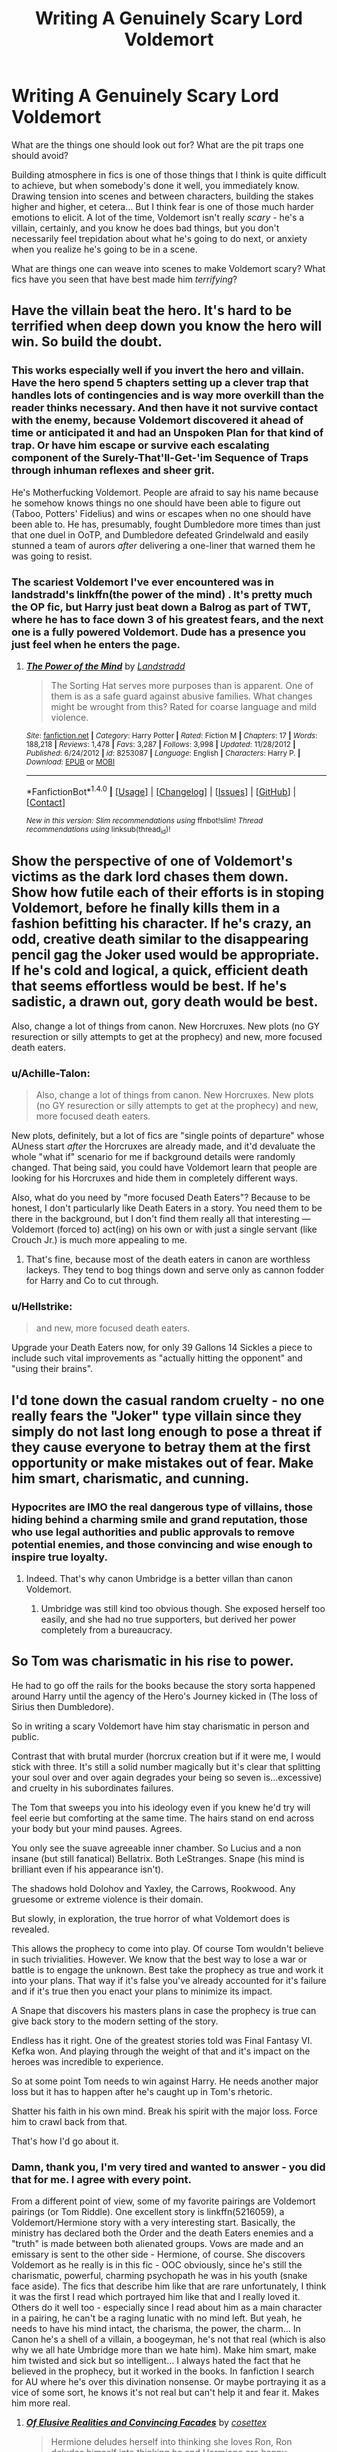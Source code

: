 #+TITLE: Writing A Genuinely Scary Lord Voldemort

* Writing A Genuinely Scary Lord Voldemort
:PROPERTIES:
:Score: 60
:DateUnix: 1511455617.0
:DateShort: 2017-Nov-23
:FlairText: Discussion
:END:
What are the things one should look out for? What are the pit traps one should avoid?

Building atmosphere in fics is one of those things that I think is quite difficult to achieve, but when somebody's done it well, you immediately know. Drawing tension into scenes and between characters, building the stakes higher and higher, et cetera... But I think fear is one of those much harder emotions to elicit. A lot of the time, Voldemort isn't really /scary/ - he's a villain, certainly, and you know he does bad things, but you don't necessarily feel trepidation about what he's going to do next, or anxiety when you realize he's going to be in a scene.

What are things one can weave into scenes to make Voldemort scary? What fics have you seen that have best made him /terrifying/?


** Have the villain beat the hero. It's hard to be terrified when deep down you know the hero will win. So build the doubt.
:PROPERTIES:
:Author: TE7
:Score: 61
:DateUnix: 1511457078.0
:DateShort: 2017-Nov-23
:END:

*** This works especially well if you invert the hero and villain. Have the hero spend 5 chapters setting up a clever trap that handles lots of contingencies and is way more overkill than the reader thinks necessary. And then have it not survive contact with the enemy, because Voldemort discovered it ahead of time or anticipated it and had an Unspoken Plan for that kind of trap. Or have him escape or survive each escalating component of the Surely-That'll-Get-'im Sequence of Traps through inhuman reflexes and sheer grit.

He's Motherfucking Voldemort. People are afraid to say his name because he somehow knows things no one should have been able to figure out (Taboo, Potters' Fidelius) and wins or escapes when no one should have been able to. He has, presumably, fought Dumbledore more times than just that one duel in OoTP, and Dumbledore defeated Grindelwald and easily stunned a team of aurors /after/ delivering a one-liner that warned them he was going to resist.
:PROPERTIES:
:Author: VenditatioDelendaEst
:Score: 25
:DateUnix: 1511500966.0
:DateShort: 2017-Nov-24
:END:


*** The scariest Voldemort I've ever encountered was in landstradd's linkffn(the power of the mind) . It's pretty much the OP fic, but Harry just beat down a Balrog as part of TWT, where he has to face down 3 of his greatest fears, and the next one is a fully powered Voldemort. Dude has a presence you just feel when he enters the page.
:PROPERTIES:
:Author: Epwydadlan1
:Score: 7
:DateUnix: 1511480267.0
:DateShort: 2017-Nov-24
:END:

**** [[http://www.fanfiction.net/s/8253087/1/][*/The Power of the Mind/*]] by [[https://www.fanfiction.net/u/2407103/Landstradd][/Landstradd/]]

#+begin_quote
  The Sorting Hat serves more purposes than is apparent. One of them is as a safe guard against abusive families. What changes might be wrought from this? Rated for coarse language and mild violence.
#+end_quote

^{/Site/: [[http://www.fanfiction.net/][fanfiction.net]] *|* /Category/: Harry Potter *|* /Rated/: Fiction M *|* /Chapters/: 17 *|* /Words/: 188,218 *|* /Reviews/: 1,478 *|* /Favs/: 3,287 *|* /Follows/: 3,998 *|* /Updated/: 11/28/2012 *|* /Published/: 6/24/2012 *|* /id/: 8253087 *|* /Language/: English *|* /Characters/: Harry P. *|* /Download/: [[http://www.ff2ebook.com/old/ffn-bot/index.php?id=8253087&source=ff&filetype=epub][EPUB]] or [[http://www.ff2ebook.com/old/ffn-bot/index.php?id=8253087&source=ff&filetype=mobi][MOBI]]}

--------------

*FanfictionBot*^{1.4.0} *|* [[[https://github.com/tusing/reddit-ffn-bot/wiki/Usage][Usage]]] | [[[https://github.com/tusing/reddit-ffn-bot/wiki/Changelog][Changelog]]] | [[[https://github.com/tusing/reddit-ffn-bot/issues/][Issues]]] | [[[https://github.com/tusing/reddit-ffn-bot/][GitHub]]] | [[[https://www.reddit.com/message/compose?to=tusing][Contact]]]

^{/New in this version: Slim recommendations using/ ffnbot!slim! /Thread recommendations using/ linksub(thread_id)!}
:PROPERTIES:
:Author: FanfictionBot
:Score: 6
:DateUnix: 1511480293.0
:DateShort: 2017-Nov-24
:END:


** Show the perspective of one of Voldemort's victims as the dark lord chases them down. Show how futile each of their efforts is in stoping Voldemort, before he finally kills them in a fashion befitting his character. If he's crazy, an odd, creative death similar to the disappearing pencil gag the Joker used would be appropriate. If he's cold and logical, a quick, efficient death that seems effortless would be best. If he's sadistic, a drawn out, gory death would be best.

Also, change a lot of things from canon. New Horcruxes. New plots (no GY resurection or silly attempts to get at the prophecy) and new, more focused death eaters.
:PROPERTIES:
:Author: Full-Paragon
:Score: 23
:DateUnix: 1511459577.0
:DateShort: 2017-Nov-23
:END:

*** u/Achille-Talon:
#+begin_quote
  Also, change a lot of things from canon. New Horcruxes. New plots (no GY resurection or silly attempts to get at the prophecy) and new, more focused death eaters.
#+end_quote

New plots, definitely, but a lot of fics are "single points of departure" whose AUness start /after/ the Horcruxes are already made, and it'd devaluate the whole "what if" scenario for me if background details were randomly changed. That being said, you could have Voldemort learn that people are looking for his Horcruxes and hide them in completely different ways.

Also, what do you need by "more focused Death Eaters"? Because to be honest, I don't particularly like Death Eaters in a story. You need them to be there in the background, but I don't find them really all that interesting --- Voldemort (forced to) act(ing) on his own or with just a single servant (like Crouch Jr.) is much more appealing to me.
:PROPERTIES:
:Author: Achille-Talon
:Score: 15
:DateUnix: 1511463548.0
:DateShort: 2017-Nov-23
:END:

**** That's fine, because most of the death eaters in canon are worthless lackeys. They tend to bog things down and serve only as cannon fodder for Harry and Co to cut through.
:PROPERTIES:
:Author: Full-Paragon
:Score: 9
:DateUnix: 1511464415.0
:DateShort: 2017-Nov-23
:END:


*** u/Hellstrike:
#+begin_quote
  and new, more focused death eaters.
#+end_quote

Upgrade your Death Eaters now, for only 39 Gallons 14 Sickles a piece to include such vital improvements as "actually hitting the opponent" and "using their brains".
:PROPERTIES:
:Author: Hellstrike
:Score: 3
:DateUnix: 1511565604.0
:DateShort: 2017-Nov-25
:END:


** I'd tone down the casual random cruelty - no one really fears the "Joker" type villain since they simply do not last long enough to pose a threat if they cause everyone to betray them at the first opportunity or make mistakes out of fear. Make him smart, charismatic, and cunning.
:PROPERTIES:
:Author: Starfox5
:Score: 31
:DateUnix: 1511460419.0
:DateShort: 2017-Nov-23
:END:

*** Hypocrites are IMO the real dangerous type of villains, those hiding behind a charming smile and grand reputation, those who use legal authorities and public approvals to remove potential enemies, and those convincing and wise enough to inspire true loyalty.
:PROPERTIES:
:Author: InquisitorCOC
:Score: 23
:DateUnix: 1511465325.0
:DateShort: 2017-Nov-23
:END:

**** Indeed. That's why canon Umbridge is a better villan than canon Voldemort.
:PROPERTIES:
:Author: Madeline_Basset
:Score: 15
:DateUnix: 1511474128.0
:DateShort: 2017-Nov-24
:END:

***** Umbridge was still kind too obvious though. She exposed herself too easily, and she had no true supporters, but derived her power completely from a bureaucracy.
:PROPERTIES:
:Author: InquisitorCOC
:Score: 14
:DateUnix: 1511474680.0
:DateShort: 2017-Nov-24
:END:


** So Tom was charismatic in his rise to power.

He had to go off the rails for the books because the story sorta happened around Harry until the agency of the Hero's Journey kicked in (The loss of Sirius then Dumbledore).

So in writing a scary Voldemort have him stay charismatic in person and public.

Contrast that with brutal murder (horcrux creation but if it were me, I would stick with three. It's still a solid number magically but it's clear that splitting your soul over and over again degrades your being so seven is...excessive) and cruelty in his subordinates failures.

The Tom that sweeps you into his ideology even if you knew he'd try will feel eerie but comforting at the same time. The hairs stand on end across your body but your mind pauses. Agrees.

You only see the suave agreeable inner chamber. So Lucius and a non insane (but still fanatical) Bellatrix. Both LeStranges. Snape (his mind is brilliant even if his appearance isn't).

The shadows hold Dolohov and Yaxley, the Carrows, Rookwood. Any gruesome or extreme violence is their domain.

But slowly, in exploration, the true horror of what Voldemort does is revealed.

This allows the prophecy to come into play. Of course Tom wouldn't believe in such trivialities. However. We know that the best way to lose a war or battle is to engage the unknown. Best take the prophecy as true and work it into your plans. That way if it's false you've already accounted for it's failure and if it's true then you enact your plans to minimize its impact.

A Snape that discovers his masters plans in case the prophecy is true can give back story to the modern setting of the story.

Endless has it right. One of the greatest stories told was Final Fantasy VI. Kefka won. And playing through the weight of that and it's impact on the heroes was incredible to experience.

So at some point Tom needs to win against Harry. He needs another major loss but it has to happen after he's caught up in Tom's rhetoric.

Shatter his faith in his own mind. Break his spirit with the major loss. Force him to crawl back from that.

That's how I'd go about it.
:PROPERTIES:
:Author: LothartheDestroyer
:Score: 31
:DateUnix: 1511462019.0
:DateShort: 2017-Nov-23
:END:

*** Damn, thank you, I'm very tired and wanted to answer - you did that for me. I agree with every point.

From a different point of view, some of my favorite pairings are Voldemort pairings (or Tom Riddle). One excellent story is linkffn(5216059), a Voldemort/Hermione story with a very interesting start. Basically, the ministry has declared both the Order and the death Eaters enemies and a "truth" is made between both alienated groups. Vows are made and an emissary is sent to the other side - Hermione, of course. She discovers Voldemort as he really is in this fic - OOC obviously, since he's still the charismatic, powerful, charming psychopath he was in his youth (snake face aside). The fics that describe him like that are rare unfortunately, I think it was the first I read which portrayed him like that and I really loved it. Others do it well too - especially since I read about him as a main character in a pairing, he can't be a raging lunatic with no mind left. But yeah, he needs to have his mind intact, the charisma, the power, the charm... In Canon he's a shell of a villain, a boogeyman, he's not that real (which is also why we all hate Umbridge more than we hate him). Make him smart, make him twisted and sick but so intelligent... I always hated the fact that he believed in the prophecy, but it worked in the books. In fanfiction I search for AU where he's over this divination nonsense. Or maybe portraying it as a vice of some sort, he knows it's not real but can't help it and fear it. Makes him more real.
:PROPERTIES:
:Author: Haelx
:Score: 8
:DateUnix: 1511489661.0
:DateShort: 2017-Nov-24
:END:

**** [[http://www.fanfiction.net/s/5216059/1/][*/Of Elusive Realities and Convincing Facades/*]] by [[https://www.fanfiction.net/u/735502/cosettex][/cosettex/]]

#+begin_quote
  Hermione deludes herself into thinking she loves Ron, Ron deludes himself into thinking he and Hermione are happy, Voldemort deludes The Order into thinking he's keeping his ..
#+end_quote

^{/Site/: [[http://www.fanfiction.net/][fanfiction.net]] *|* /Category/: Harry Potter *|* /Rated/: Fiction M *|* /Chapters/: 22 *|* /Words/: 192,263 *|* /Reviews/: 481 *|* /Favs/: 536 *|* /Follows/: 554 *|* /Updated/: 9/28/2013 *|* /Published/: 7/13/2009 *|* /Status/: Complete *|* /id/: 5216059 *|* /Language/: English *|* /Genre/: Drama/Romance *|* /Characters/: Hermione G., Voldemort *|* /Download/: [[http://www.ff2ebook.com/old/ffn-bot/index.php?id=5216059&source=ff&filetype=epub][EPUB]] or [[http://www.ff2ebook.com/old/ffn-bot/index.php?id=5216059&source=ff&filetype=mobi][MOBI]]}

--------------

*FanfictionBot*^{1.4.0} *|* [[[https://github.com/tusing/reddit-ffn-bot/wiki/Usage][Usage]]] | [[[https://github.com/tusing/reddit-ffn-bot/wiki/Changelog][Changelog]]] | [[[https://github.com/tusing/reddit-ffn-bot/issues/][Issues]]] | [[[https://github.com/tusing/reddit-ffn-bot/][GitHub]]] | [[[https://www.reddit.com/message/compose?to=tusing][Contact]]]

^{/New in this version: Slim recommendations using/ ffnbot!slim! /Thread recommendations using/ linksub(thread_id)!}
:PROPERTIES:
:Author: FanfictionBot
:Score: 5
:DateUnix: 1511489689.0
:DateShort: 2017-Nov-24
:END:


**** I would like a fic where Tom is Doom. And through the first defeat and resurrection he reflects on what happened. Let the connection happen like in canon (not a horcrux though) but Tom uses it to mold Harry. Into Kristoff if we continue the Doom analogy.

We can twist the prophecy to fit what we need. But slowly. Surely. The horror and terror.

Let Harry fully come into Toms trap after Dumbledore dies.

Pairing doesn't matter. Maybe through Toms manipulations Harry drags Ginny or Luna or Hermione with him. Or he courts Slytherin girls in secret.

Or no pairing at all.

But. The aftermath of the evil would be interesting to delve into.
:PROPERTIES:
:Author: LothartheDestroyer
:Score: 2
:DateUnix: 1511493072.0
:DateShort: 2017-Nov-24
:END:


** What doesn't work for me is yelling 'crucio' all the time.. I think this was nicely summarize by the author of 0-800-rent a hero in this chapter - [[https://www.fanfiction.net/s/11160991/10/0800-Rent-A-Hero]] ; the scene with Harry and Dead Eater is great + there are ANs about this topic.

I agree with TE7 that villain needs to be competent. It usually works the best if it looks like he is winning. It also helps if there are some casualties (more likable/important the person is the better) on the good side.
:PROPERTIES:
:Author: werty71
:Score: 11
:DateUnix: 1511460449.0
:DateShort: 2017-Nov-23
:END:


** Here's a repost of a comment I made on a similar post a few months ago. Hope these help!

1 - Don't wheel him out unless it's absolutely necessary, and when he appears, have him really put the hammer down. Voldemort is both more and less than a person, and his inhumanity - both in physical resemblance and behaviour - helps set him apart from the rest. The issue with his showing up in any situation, however, is that canon Death Eaters are kind of weak, with the exception of maybe Bellatrix. Voldemort is their hope for wizarding purity, and his soldiers should be fanatical, skilled and extremely dangerous. If they aren't, then the reader will mostly wonder why Voldemort doesn't just do away with his incompetent henchmen and do it all himself.

2 - Have him really strike fear with his magic, for instance maybe use Legilimency as Snape described. Canon-Voldemort delights in pain and suffering, and although that is fun and can definitely be scary, a better way to do it is apathy. Voldemort should be so removed from humanity that he should be disinterested in being hilariously punitive, as making him reactionary to the protagonist diminishes his threat. The more terrifying concept is someone that is ruthless, yet utterly amoral and unfettered by laws or respect for human decency - that if you meet this person, they'll kill you because you're in the way if for no other reason. Maybe have him conduct experiments on prisoners, just to see what he can learn from magic.

3 - Tying on to his ruthlessness and need to not be reactionary to the direction of the plot, Voldemort should have his own objectives, and furthermore should truly embody his cause. Too many authors, I think, use the fact he's a half-blood and is sort-of insane to say he was just using the purebloods and their ambitions as a means to start a war, but I think he is much scarier when he is a true believer in the cause. The idea that a charismatic, physically unassailable and utterly ruthless Voldemort could be driven - and in turn drive suicidal loyalty into his soldiers - to achieve an ideological aim is much more interesting than "duh, he's insane."

4 - If he is targeting Super!Harry, and is unable to do it directly, then he should do more of what he didn't in the books: target Harry's friends and associates. He should operate with equal parts surgical precision and unfathomable cruelty, using death, torture, dismemberment and rampant destruction to force Super!Harry onto the defensive, or to draw him out into a planned confrontation. I'm talking heinous levels of shit here, for instance targeting Harry's friends' families - Hermione's parents are ripe for murdering in their (I'm assuming unprotected) household in the muggle world.

5 - More strategy, less grouping the Death Eaters up and letting them get caught red-handed in the Ministry. The Death Eaters should operate like any terrorist organisation, in cells that barely communicate and of which only Voldemort is aware of all. For every magical ready to fight directly, there should be sleeper agents, informants, mercenaries and creatures operating in loose communication and association with one another. Hell, even just encouraging your average criminals to get out on the streets and cause mayhem in Voldemort's name helps build an image of an omnipotent opponent, who can strike anywhere, anytime.

6 - Tying on to number five, there should be a total lack of clarity about Voldemort and his forces, a la OOTP. The news outlets should be flooded with false information and scaremongering, Death Eaters should fraudulently report emergencies to the Aurors to draw them out and at the same time spread distrust amongst members of the public. He should rarely ever show his face, and the crimes committed in his name would set the stage for his eventual arrival, once the time was right.

7 - In duels, make him perform incredible feats of magic. Throwing out AKs like they're going out of fashion is cool, sure, but I think Voldemort could really be served by a wider repertoire of spells.

8 - In the end, things are "monster" scary when you don't understand them at all. Things are "Hitler and the Nazis" scary when you can understand only too well their aims and how far they will go to achieve them. To me, Voldemort should sit firmly in the middle - real enough with achievable aims that make him an idol to his supporters and terrifying in a long-term sense to his enemies, yet inhuman and cruel enough that he doesn't lose the mystique of being something else, in the most terrifying sense of the word.
:PROPERTIES:
:Author: Judge_Knox
:Score: 20
:DateUnix: 1511475008.0
:DateShort: 2017-Nov-24
:END:


** I started my fic when I was only 15, so my portrayal of Voldemort started off very cliche and mustache-twirling, cackling and casual violence. When I returned and finished the story 10 years later, my interpretation changed dramatically and I wish I had kept it consistent:

I present Voldemort as a very rational, intelligent, convincing, borderline-charming figure. Like, the audience and OC protagonist KNOW he's the villain, but let their guard down around him after a while. Then when the climactic twist occurs, you see the madness behind the method.

Make your Voldemort dangerously clever...maybe even smarter than your hero. Make the audience question their own viewpoint and predictions.
:PROPERTIES:
:Author: Sailoress7
:Score: 6
:DateUnix: 1511478386.0
:DateShort: 2017-Nov-24
:END:


** I actually liked Voldemort before he became Voldemort; back when he was Tom Riddle.

Tom Riddle was charismatic, charming, intelligent, persuasive/convincing; exactly the kind of villain that I love. While Voldemort on the other hand was more of a Hollywood kind of villain.

I love the smart villains, the villains that are able to talk you into joining their side and the ideas that they have actually sound good, even if the way they are going about the goal is bad.

And that was Tom Riddle, he got followers early on, and seemed pretty popular at Hogwarts. He worked hard to get his followers and clearly he must have done something right, otherwise they wouldn't have followed him.

I agree with what someone else said that Tom should win, at least one big win.

If you want to make an AU I suggest narrowing down the Horcruxes to two or three; so that way he's still a psycho path but he is still charismatic/intelligence/persuasive.

I'm currently reading: Solace in Shadows; and so far I'm loving the way the author is writing Tom, that is how I envisioned him or at least very close to it anyway. (At least from what I've read so far).

linkffn: 7932144
:PROPERTIES:
:Author: SnarkyAndProud
:Score: 5
:DateUnix: 1511511593.0
:DateShort: 2017-Nov-24
:END:

*** linkffn(7932144)
:PROPERTIES:
:Author: infatuationYearnsLuv
:Score: 1
:DateUnix: 1512608973.0
:DateShort: 2017-Dec-07
:END:

**** [[http://www.fanfiction.net/s/7932144/1/][*/Solace in Shadows/*]] by [[https://www.fanfiction.net/u/2227840/The-Fictionist][/The Fictionist/]]

#+begin_quote
  When Harry is kidnapped by a seemingly sixteen year old Tom Riddle at the end of his second year, he's convinced that he would do absolutely anything to escape -- but "anything" can be a dangerous conviction to have, and even heroes can grow tired of fighting without hope. Sometimes, survival means making a home in the dark... Warning: Deals with Stockholm Syndrome and dark themes.
#+end_quote

^{/Site/: [[http://www.fanfiction.net/][fanfiction.net]] *|* /Category/: Harry Potter *|* /Rated/: Fiction M *|* /Chapters/: 66 *|* /Words/: 190,997 *|* /Reviews/: 4,080 *|* /Favs/: 2,727 *|* /Follows/: 3,155 *|* /Updated/: 10/1/2016 *|* /Published/: 3/17/2012 *|* /id/: 7932144 *|* /Language/: English *|* /Genre/: Drama *|* /Characters/: Harry P., Voldemort, Tom R. Jr. *|* /Download/: [[http://www.ff2ebook.com/old/ffn-bot/index.php?id=7932144&source=ff&filetype=epub][EPUB]] or [[http://www.ff2ebook.com/old/ffn-bot/index.php?id=7932144&source=ff&filetype=mobi][MOBI]]}

--------------

*FanfictionBot*^{1.4.0} *|* [[[https://github.com/tusing/reddit-ffn-bot/wiki/Usage][Usage]]] | [[[https://github.com/tusing/reddit-ffn-bot/wiki/Changelog][Changelog]]] | [[[https://github.com/tusing/reddit-ffn-bot/issues/][Issues]]] | [[[https://github.com/tusing/reddit-ffn-bot/][GitHub]]] | [[[https://www.reddit.com/message/compose?to=tusing][Contact]]]

^{/New in this version: Slim recommendations using/ ffnbot!slim! /Thread recommendations using/ linksub(thread_id)!}
:PROPERTIES:
:Author: FanfictionBot
:Score: 1
:DateUnix: 1512608988.0
:DateShort: 2017-Dec-07
:END:

***** Damn. I'm always suspicious of any fic that has more reviews than they do favs or follows for some reason. Lol
:PROPERTIES:
:Author: infatuationYearnsLuv
:Score: 1
:DateUnix: 1512609037.0
:DateShort: 2017-Dec-07
:END:


** [deleted]
:PROPERTIES:
:Score: 9
:DateUnix: 1511462559.0
:DateShort: 2017-Nov-23
:END:

*** [[http://archiveofourown.org/works/2345300][*/The Very Secret Diary - By Arabella/*]] by [[http://www.archiveofourown.org/users/Bohrmuschel/pseuds/Bohrmuschel][/Bohrmuschel/]]

#+begin_quote
  'His d-diary' Ginny sobbed. 'I've b-been writing in it, and he's been w-writing back all year -' | Ginny's first year in Hogwarts, written in diary entries. | Upload from the SugarQuill because it was deleted
#+end_quote

^{/Site/: [[http://www.archiveofourown.org/][Archive of Our Own]] *|* /Fandom/: Harry Potter - J. K. Rowling *|* /Published/: 2014-09-22 *|* /Completed/: 2014-09-24 *|* /Words/: 68700 *|* /Chapters/: 98/98 *|* /Comments/: 22 *|* /Kudos/: 387 *|* /Bookmarks/: 90 *|* /Hits/: 16527 *|* /ID/: 2345300 *|* /Download/: [[http://archiveofourown.org/downloads/Bo/Bohrmuschel/2345300/The%20Very%20Secret%20Diary%20By.epub?updated_at=1507888655][EPUB]] or [[http://archiveofourown.org/downloads/Bo/Bohrmuschel/2345300/The%20Very%20Secret%20Diary%20By.mobi?updated_at=1507888655][MOBI]]}

--------------

*FanfictionBot*^{1.4.0} *|* [[[https://github.com/tusing/reddit-ffn-bot/wiki/Usage][Usage]]] | [[[https://github.com/tusing/reddit-ffn-bot/wiki/Changelog][Changelog]]] | [[[https://github.com/tusing/reddit-ffn-bot/issues/][Issues]]] | [[[https://github.com/tusing/reddit-ffn-bot/][GitHub]]] | [[[https://www.reddit.com/message/compose?to=tusing][Contact]]]

^{/New in this version: Slim recommendations using/ ffnbot!slim! /Thread recommendations using/ linksub(thread_id)!}
:PROPERTIES:
:Author: FanfictionBot
:Score: 2
:DateUnix: 1511462577.0
:DateShort: 2017-Nov-23
:END:


** I haven't read any fits featuring Voldemort, but I've read a lot of Stephen King! One thing that really cements a villain for me is their often casual cruelty. Hurting, killing, maiming without real thought or consideration, just because the person/animal/magical being was in the wrong place at the wrong time. This can play into the unpredictability of Voldemort, too.
:PROPERTIES:
:Author: jenorama_CA
:Score: 10
:DateUnix: 1511456226.0
:DateShort: 2017-Nov-23
:END:

*** One of the most chilling scenes in the books is the murder of the Muggle Studies professor, also because of the way she is fed to Nagini.
:PROPERTIES:
:Author: Teapotje
:Score: 19
:DateUnix: 1511457878.0
:DateShort: 2017-Nov-23
:END:


*** Meh. I see your point, but sadism is Bellatrix's thing --- the [[https://www.reddit.com/r/HPfanfiction/comments/6y0qeu/voldemort_is_not_a_generic_villain/][best character analysis I've read of Voldemort]] points out that it's simply not in his character to do evil things "for the evulz".
:PROPERTIES:
:Author: Achille-Talon
:Score: 7
:DateUnix: 1511463385.0
:DateShort: 2017-Nov-23
:END:

**** When I think of casual cruelty, I don't think of someone who does it specifically to be bad, but just because that's how they are. Bellatrix is someone who pulls the wings off of flies because she likes to and it satisfies something inside of her. Voldemort will pull the wings off because the fly was getting on his nerves. Nothing more, nothing less. That to me is far more chilling than an outright sadist.
:PROPERTIES:
:Author: jenorama_CA
:Score: 7
:DateUnix: 1511464509.0
:DateShort: 2017-Nov-23
:END:

***** Bellatrix throws out the Cruciatus like its going out of style.

Voldemort just kills anything that slights him.
:PROPERTIES:
:Author: Jahoan
:Score: 2
:DateUnix: 1511489768.0
:DateShort: 2017-Nov-24
:END:


** I can't remember which fic it was, but I remember seeing one where Harry is forced to make a choice between saving two different people while Voldemort taunts his petty morality. It wasn't really stereotypically scary but it did really put me on edge.
:PROPERTIES:
:Author: SteamAngel
:Score: 5
:DateUnix: 1511468790.0
:DateShort: 2017-Nov-23
:END:


** Since readers will automatically assume that Voldemort is going to be the big bad, make his rise to power slow, logical, and inevitable. Imo, having several moments where characters could have stopped Voldemort's rise, but decided not to because they think he isn't a serious threat can really ratchet up the tension. Make the good guys suffer significant losses and fight for every inch of success, so the readers are convinced that there is a good chance the hero might not succeed. Having more than just a hint of desperation on the side of the good guys and making their road for victory helps round their side out, but also makes Voldemort more frightening because he truly is difficult to defeat.
:PROPERTIES:
:Author: Flye_Autumne
:Score: 3
:DateUnix: 1511493157.0
:DateShort: 2017-Nov-24
:END:


** u/ForumWarrior:
#+begin_quote
  What are things one can weave into scenes to make Voldemort scary?
#+end_quote

You know the trope of a self-insert being good at magic because they can sense something new that wasn't there before?

The horcrux in Harry's head can do the same thing with love. Anything that Harry loves the horcrux can detect and corrupt like the book or the diadem is able too. The stronger the affection the more power the horcrux can express. It can do this because love is alien to it and allows the horcrux to easily follow the connections it creates.
:PROPERTIES:
:Author: ForumWarrior
:Score: 2
:DateUnix: 1511483670.0
:DateShort: 2017-Nov-24
:END:


** Of all the HP fanfics I've read, the best example of a scary antagonist is also my favourite fanfic and one of the best known ones out there; linkffn(5782108)

And even though it's 122 chapters long I can't really say much about it because it would spoil the story. It's an extremly slow burn thriller mystery kind of thing that ends up being very effective. I suggest you read it if you haven't already, and if you have, just think about it.

The author himself is happy to give tips on how to write an antagonist, though;

The author's first rule of fanfiction; Rule One: If you do anything to increase the protagonist's power, or make their life easier, you must also amplify their opponent or add extra difficulties to their life. You can't make Frodo a Jedi unless you give Sauron the Death Star. Otherwise, even if it is well-written in all other ways, your story will suck because the reader will know to expect an unending string of easy victories, leading them to neither wonder or care about what happens next. The Mary Sue is not defined by her power being too strong, but by her challenges being too easily overcome.
:PROPERTIES:
:Author: Sekretess
:Score: 1
:DateUnix: 1511546944.0
:DateShort: 2017-Nov-24
:END:

*** [[http://www.fanfiction.net/s/5782108/1/][*/Harry Potter and the Methods of Rationality/*]] by [[https://www.fanfiction.net/u/2269863/Less-Wrong][/Less Wrong/]]

#+begin_quote
  Petunia married a biochemist, and Harry grew up reading science and science fiction. Then came the Hogwarts letter, and a world of intriguing new possibilities to exploit. And new friends, like Hermione Granger, and Professor McGonagall, and Professor Quirrell... COMPLETE.
#+end_quote

^{/Site/: [[http://www.fanfiction.net/][fanfiction.net]] *|* /Category/: Harry Potter *|* /Rated/: Fiction T *|* /Chapters/: 122 *|* /Words/: 661,619 *|* /Reviews/: 33,732 *|* /Favs/: 21,662 *|* /Follows/: 16,790 *|* /Updated/: 3/14/2015 *|* /Published/: 2/28/2010 *|* /Status/: Complete *|* /id/: 5782108 *|* /Language/: English *|* /Genre/: Drama/Humor *|* /Characters/: Harry P., Hermione G. *|* /Download/: [[http://www.ff2ebook.com/old/ffn-bot/index.php?id=5782108&source=ff&filetype=epub][EPUB]] or [[http://www.ff2ebook.com/old/ffn-bot/index.php?id=5782108&source=ff&filetype=mobi][MOBI]]}

--------------

*FanfictionBot*^{1.4.0} *|* [[[https://github.com/tusing/reddit-ffn-bot/wiki/Usage][Usage]]] | [[[https://github.com/tusing/reddit-ffn-bot/wiki/Changelog][Changelog]]] | [[[https://github.com/tusing/reddit-ffn-bot/issues/][Issues]]] | [[[https://github.com/tusing/reddit-ffn-bot/][GitHub]]] | [[[https://www.reddit.com/message/compose?to=tusing][Contact]]]

^{/New in this version: Slim recommendations using/ ffnbot!slim! /Thread recommendations using/ linksub(thread_id)!}
:PROPERTIES:
:Author: FanfictionBot
:Score: 1
:DateUnix: 1511546955.0
:DateShort: 2017-Nov-24
:END:


** Try to touch some of the "forbidden" topics, so to speak. Rape(men, women and children), body mutilation, burying alive etc. Maybe add a bit of emotional manipulation. For example presenting his victims with a choice: either they murder their friends themselves or an innocent child dies.
:PROPERTIES:
:Author: heavy__rain
:Score: -3
:DateUnix: 1511463502.0
:DateShort: 2017-Nov-23
:END:
